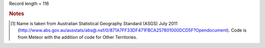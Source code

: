 Record length = 116

.. rubric:: Notes

.. [#tn_org1] Name is taken from Australian Statistical Geography Standard (ASGS) July 2011 (http://www.abs.gov.au/ausstats/abs@.nsf/0/871A7FF33DF471FBCA257801000DCD5F?Opendocument). Code is from Meteor with the addition of code for Other Territories.
